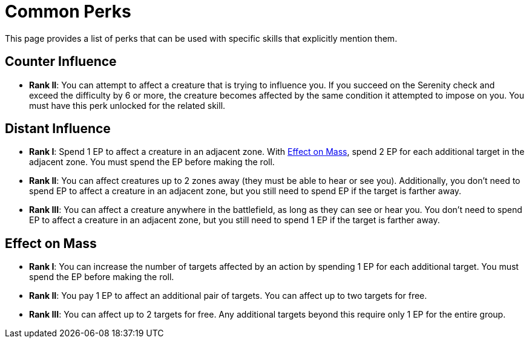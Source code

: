 = Common Perks

This page provides a list of perks that can be used with specific skills that explicitly mention them.

[[counter-influence]]
== Counter Influence

- *Rank II*: You can attempt to affect a creature that is trying to influence you. If you succeed on the Serenity check and exceed the difficulty by 6 or more, the creature becomes affected by the same condition it attempted to impose on you. You must have this perk unlocked for the related skill.

[[distant-influence]]
== Distant Influence

- *Rank I*: Spend 1 EP to affect a creature in an adjacent zone. With <<effect-on-mass,Effect on Mass>>, spend 2 EP for each additional target in the adjacent zone. You must spend the EP before making the roll.
- *Rank II*: You can affect creatures up to 2 zones away (they must be able to hear or see you). Additionally, you don't need to spend EP to affect a creature in an adjacent zone, but you still need to spend EP if the target is farther away.
// do not spend EP if test failed?
- *Rank III*: You can affect a creature anywhere in the battlefield, as long as they can see or hear you. You don't need to spend EP to affect a creature in an adjacent zone, but you still need to spend 1 EP if the target is farther away.

[[effect-on-mass]]
== Effect on Mass

- *Rank I*: You can increase the number of targets affected by an action by spending 1 EP for each additional target. You must spend the EP before making the roll.
- *Rank II*: You pay 1 EP to affect an additional pair of targets. You can affect up to two targets for free.
- *Rank III*: You can affect up to 2 targets for free. Any additional targets beyond this require only 1 EP for the entire group.

// [[focused]]
// == Focused N
// 
// - You can spend 1 EP to affect a creature with a <<enemies, difficulty>> of *N* or less without rolling.
